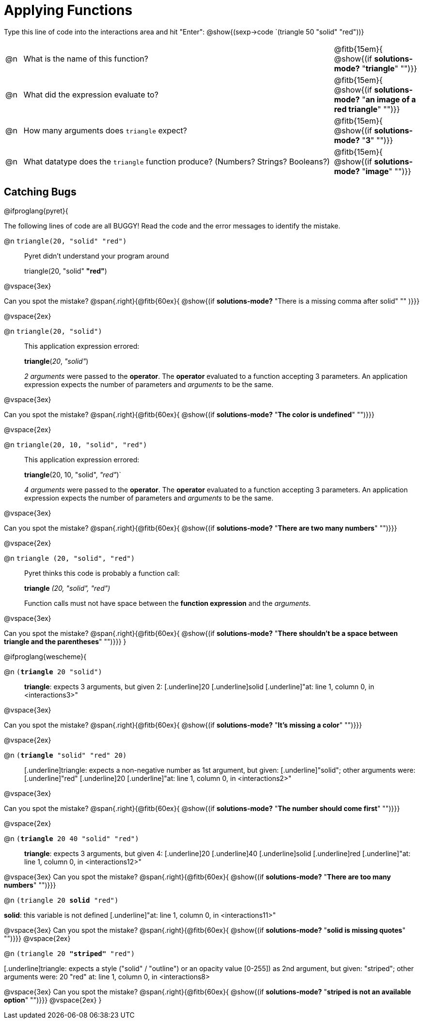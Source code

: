 = Applying Functions

++++
<style>
.indentedpara { margin-left: 3em; }
</style>
++++

Type this line of code into the interactions area and hit "Enter":  @show{(sexp->code `(triangle 50 "solid" "red"))}


[cols="1,18,5", frame="none"]
|===
|@n
| What is the name of this function?
| @fitb{15em}{ @show{(if *solutions-mode?* "*triangle*" "")}}

|@n
| What did the expression evaluate to?
| @fitb{15em}{ @show{(if *solutions-mode?* "*an image of a red triangle*" "")}}

|@n
| How many arguments does `triangle` expect?
| @fitb{15em}{ @show{(if *solutions-mode?* "*3*" "")}}

|@n
| What datatype does the `triangle` function produce? (Numbers? Strings? Booleans?)
| @fitb{15em}{ @show{(if *solutions-mode?* "*image*" "")}}
|===

== Catching Bugs

// /////////////////////////////////////////////////////////////

@ifproglang{pyret}{

The following lines of code are all BUGGY! Read the code and the error messages to identify the mistake.

@n `triangle(20, "solid" "red")` 	

[.indentedpara]
--
Pyret didn't understand your program around

triangle(20, "solid" *"red"*)

--

@vspace{3ex}

Can you spot the mistake?				@span{.right}{@fitb{60ex}{ @show{(if *solutions-mode?* "There is a missing comma after solid" "" )}}}

@vspace{2ex}

@n `triangle(20, "solid")`				

[.indentedpara]
--
This [.underline]#application expression# errored:

*triangle*(_20_, _"solid"_)

[.underline]#_2 arguments_# were passed to the [.underline]#*operator*#.
The [.underline]#*operator*# evaluated to a function accepting 3 parameters.
An [.underline]#application expression# expects the number of parameters and [.underline]#_arguments_# to be the same.
--

@vspace{3ex}

Can you spot the mistake?				@span{.right}{@fitb{60ex}{ @show{(if *solutions-mode?* "*The color is undefined*" "")}}}

@vspace{2ex}

@n `triangle(20, 10, "solid", "red")`		

[.indentedpara]
--
This [.underline]#application expression# errored:

*triangle*(20, 10, "solid", _"red"_)`

[.underline]#_4 arguments_# were passed to the [.underline]#*operator*#.
The [.underline]#*operator*# evaluated to a function accepting 3 parameters.
An [.underline]#application expression# expects the number of parameters and [.underline]#_arguments_# to be the same.
--

@vspace{3ex}

Can you spot the mistake?				@span{.right}{@fitb{60ex}{ @show{(if *solutions-mode?* "*There are two many numbers*" "")}}}

@vspace{2ex}

@n `triangle (20, "solid", "red")` 		

[.indentedpara]
--
Pyret thinks this code is probably a function call:

*triangle* _(20, "solid", "red")_

Function calls must not have space between the [.underline]*function expression* and the [.underline]_arguments_.
--

@vspace{3ex}

Can you spot the mistake? 				@span{.right}{@fitb{60ex}{ @show{(if *solutions-mode?* "*There shouldn't be a space between triangle and the parentheses*" "")}}}
}

// /////////////////////////////////////////////////////////////////

@ifproglang{wescheme}{

@n `(*triangle* 20 "solid")`

[.indentedpara]
--
[.underline]*triangle*: expects 3 arguments, but given 2: [.underline]20 [.underline]solid
[.underline]"at: line 1, column 0, in <interactions3>"
--

@vspace{3ex}

Can you spot the mistake?				@span{.right}{@fitb{60ex}{ @show{(if *solutions-mode?* "*It's missing a color*" "")}}}

@vspace{2ex}

@n `(*triangle* "solid" "red" 20)`		

[.indentedpara]
--
[.underline]triangle: expects a non-negative number as 1st argument, but given: [.underline]"solid"; other arguments were: [.underline]"red" [.underline]20
[.underline]"at: line 1, column 0, in <interactions2>"
--
@vspace{3ex}

Can you spot the mistake?				@span{.right}{@fitb{60ex}{ @show{(if *solutions-mode?* "*The number should come first*" "")}}}

@vspace{2ex}

@n `(*triangle* 20 40 "solid" "red")` 		

[.indentedpara]
[.underline]*triangle*: expects 3 arguments, but given 4: [.underline]20 [.underline]40 [.underline]solid [.underline]red
[.underline]"at: line 1, column 0, in <interactions12>" 
--
@vspace{3ex}
Can you spot the mistake?				@span{.right}{@fitb{60ex}{ @show{(if *solutions-mode?* "*There are too many numbers*" "")}}}

@n `(triangle 20 *solid* "red")` 	

[.indentedpara]
--
[.underline]*solid*: this variable is not defined
[.underline]"at: line 1, column 0, in <interactions11>" 
--
@vspace{3ex}
Can you spot the mistake?				@span{.right}{@fitb{60ex}{ @show{(if *solutions-mode?* "*solid is  missing quotes*" "")}}}
@vspace{2ex}

@n `(triangle 20 *"striped"* "red")`

[.indentedpara]
--
[.underline]triangle: expects a style ("solid" / "outline") or an opacity value [0-255]) as 2nd argument, but given: "striped"; other arguments were: 20 "red"
at: line 1, column 0, in <interactions8>
--
@vspace{3ex}
Can you spot the mistake?				@span{.right}{@fitb{60ex}{ @show{(if *solutions-mode?* "*striped is not an available option*" "")}}}
@vspace{2ex}
}